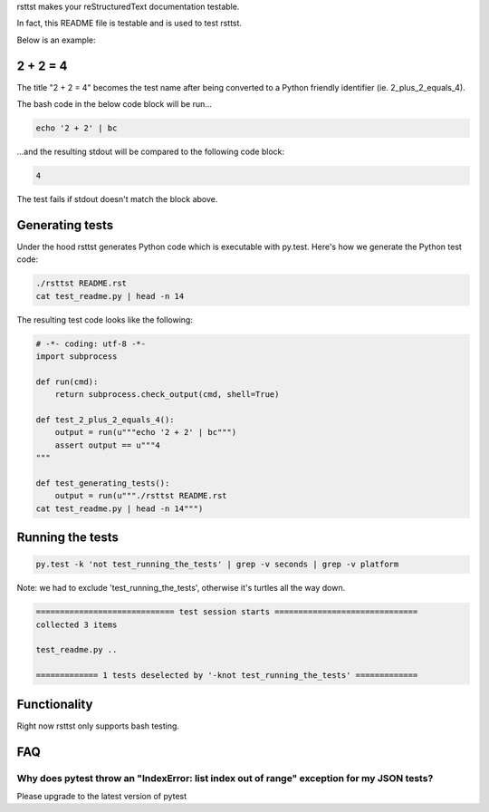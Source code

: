 rsttst makes your reStructuredText documentation testable.

In fact, this README file is testable and is used to test rsttst.

Below is an example:

2 + 2 = 4
=========

The title "2 + 2 = 4" becomes the test name after being converted to a
Python friendly identifier (ie. 2_plus_2_equals_4).

The bash code in the below code block will be run...

.. code-block:: bash

   echo '2 + 2' | bc

...and the resulting stdout will be compared to the following code block:

.. code-block:: bash

   4

The test fails if stdout doesn't match the block above.

Generating tests
================

Under the hood rsttst generates Python code which is executable with py.test.
Here's how we generate the Python test code:

.. code-block:: bash

   ./rsttst README.rst
   cat test_readme.py | head -n 14

The resulting test code looks like the following:

.. code-block:: bash

   # -*- coding: utf-8 -*-
   import subprocess
  
   def run(cmd):
       return subprocess.check_output(cmd, shell=True)
  
   def test_2_plus_2_equals_4():
       output = run(u"""echo '2 + 2' | bc""")
       assert output == u"""4
   """
   
   def test_generating_tests():
       output = run(u"""./rsttst README.rst
   cat test_readme.py | head -n 14""")


Running the tests
=================

.. code-block:: bash

   py.test -k 'not test_running_the_tests' | grep -v seconds | grep -v platform

Note: we had to exclude 'test_running_the_tests', otherwise it's turtles all the way down.

.. code-block:: bash

           ============================= test session starts ==============================
           collected 3 items
           
           test_readme.py ..
           
           ============= 1 tests deselected by '-knot test_running_the_tests' =============

Functionality
=============

Right now rsttst only supports bash testing.

FAQ
===

Why does pytest throw an "IndexError: list index out of range" exception for my JSON tests?
-------------------------------------------------------------------------------------------
Please upgrade to the latest version of pytest

